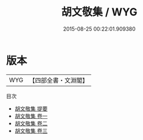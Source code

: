 #+TITLE: 胡文敬集 / WYG
#+DATE: 2015-08-25 00:22:01.909380
* 版本
 |       WYG|【四部全書・文淵閣】|
目次
 - [[file:KR4e0144_000.txt::000-1a][胡文敬集 提要]]
 - [[file:KR4e0144_001.txt::001-1a][胡文敬集 卷一]]
 - [[file:KR4e0144_002.txt::002-1a][胡文敬集 卷二]]
 - [[file:KR4e0144_003.txt::003-1a][胡文敬集 卷三]]
